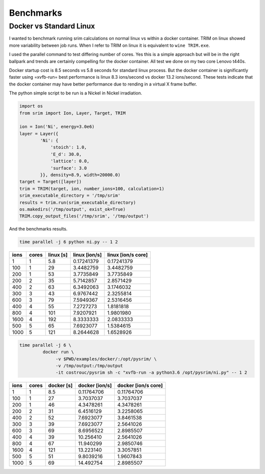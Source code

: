 Benchmarks
==========

Docker vs Standard Linux
------------------------

I wanted to benchmark running srim calculations on normal linux vs
within a docker container. TRIM on linux showed more variability
between job runs. When I refer to TRIM on linux it is equivalent to
``wine TRIM.exe``.

I used the parallel command to test differing number of cores. Yes
this is a simple approach but will be in the right ballpark and trends
are certainly compelling for the docker container. All test we done on
my two core Lenovo t440s.

Docker startup cost is 8.5 seconds vs 5.8 seconds for standard linux
process. But the docker container is significantly faster using
=xvfb-run= best performance is linux 8.3 ions/second vs docker 13.2
ions/second. These tests indicate that the docker container may have
better performance due to rending in a virtual X frame buffer.

The python simple script to be run is a Nickel in Nickel irradiation.

.. code-block:: python

   import os
   from srim import Ion, Layer, Target, TRIM

   ion = Ion('Ni', energy=3.0e6)
   layer = Layer({
           'Ni': {
               'stoich': 1.0,
               'E_d': 30.0,
               'lattice': 0.0,
               'surface': 3.0
           }}, density=8.9, width=20000.0)
   target = Target([layer])
   trim = TRIM(target, ion, number_ions=100, calculation=1)
   srim_executable_directory = '/tmp/srim'
   results = trim.run(srim_executable_directory)
   os.makedirs('/tmp/output', exist_ok=True)
   TRIM.copy_output_files('/tmp/srim', '/tmp/output')

And the benchmarks results.

.. code-block:: bash

   time parallel -j 6 python ni.py -- 1 2

+------+-------+-----------+---------------+--------------------+
| ions | cores | linux [s] | linux [ion/s] | linux [ion/s core] |
+======+=======+===========+===============+====================+
|    1 |     1 |       5.8 |    0.17241379 |         0.17241379 |
+------+-------+-----------+---------------+--------------------+
|  100 |     1 |        29 |     3.4482759 |          3.4482759 |
+------+-------+-----------+---------------+--------------------+
|  200 |     1 |        53 |     3.7735849 |          3.7735849 |
+------+-------+-----------+---------------+--------------------+
|  200 |     2 |        35 |     5.7142857 |          2.8571429 |
+------+-------+-----------+---------------+--------------------+
|  400 |     2 |        63 |     6.3492063 |          3.1746032 |
+------+-------+-----------+---------------+--------------------+
|  300 |     3 |        43 |     6.9767442 |          2.3255814 |
+------+-------+-----------+---------------+--------------------+
|  600 |     3 |        79 |     7.5949367 |          2.5316456 |
+------+-------+-----------+---------------+--------------------+
|  400 |     4 |        55 |     7.2727273 |          1.8181818 |
+------+-------+-----------+---------------+--------------------+
|  800 |     4 |       101 |     7.9207921 |          1.9801980 |
+------+-------+-----------+---------------+--------------------+
| 1600 |     4 |       192 |     8.3333333 |          2.0833333 |
+------+-------+-----------+---------------+--------------------+
|  500 |     5 |        65 |     7.6923077 |          1.5384615 |
+------+-------+-----------+---------------+--------------------+
| 1000 |     5 |       121 |     8.2644628 |          1.6528926 |
+------+-------+-----------+---------------+--------------------+

.. code-block:: bash

   time parallel -j 6 \
            docker run \
                 -v $PWD/examples/docker/:/opt/pysrim/ \
                 -v /tmp/output:/tmp/output
                 -it costrouc/pysrim sh -c "xvfb-run -a python3.6 /opt/pysrim/ni.py" -- 1 2

+------+-------+------------+----------------+---------------------+
| ions | cores | docker [s] | docker [ion/s] | docker [ion/s core] |
+======+=======+============+================+=====================+
|    1 |     1 |        8.5 |     0.11764706 |          0.11764706 |
+------+-------+------------+----------------+---------------------+
|  100 |     1 |         27 |      3.7037037 |           3.7037037 |
+------+-------+------------+----------------+---------------------+
|  200 |     1 |         46 |      4.3478261 |           4.3478261 |
+------+-------+------------+----------------+---------------------+
|  200 |     2 |         31 |      6.4516129 |           3.2258065 |
+------+-------+------------+----------------+---------------------+
|  400 |     2 |         52 |      7.6923077 |           3.8461538 |
+------+-------+------------+----------------+---------------------+
|  300 |     3 |         39 |      7.6923077 |           2.5641026 |
+------+-------+------------+----------------+---------------------+
|  600 |     3 |         69 |      8.6956522 |           2.8985507 |
+------+-------+------------+----------------+---------------------+
|  400 |     4 |         39 |      10.256410 |           2.5641026 |
+------+-------+------------+----------------+---------------------+
|  800 |     4 |         67 |      11.940299 |           2.9850746 |
+------+-------+------------+----------------+---------------------+
| 1600 |     4 |        121 |      13.223140 |           3.3057851 |
+------+-------+------------+----------------+---------------------+
|  500 |     5 |         51 |      9.8039216 |           1.9607843 |
+------+-------+------------+----------------+---------------------+
| 1000 |     5 |         69 |      14.492754 |           2.8985507 |
+------+-------+------------+----------------+---------------------+
